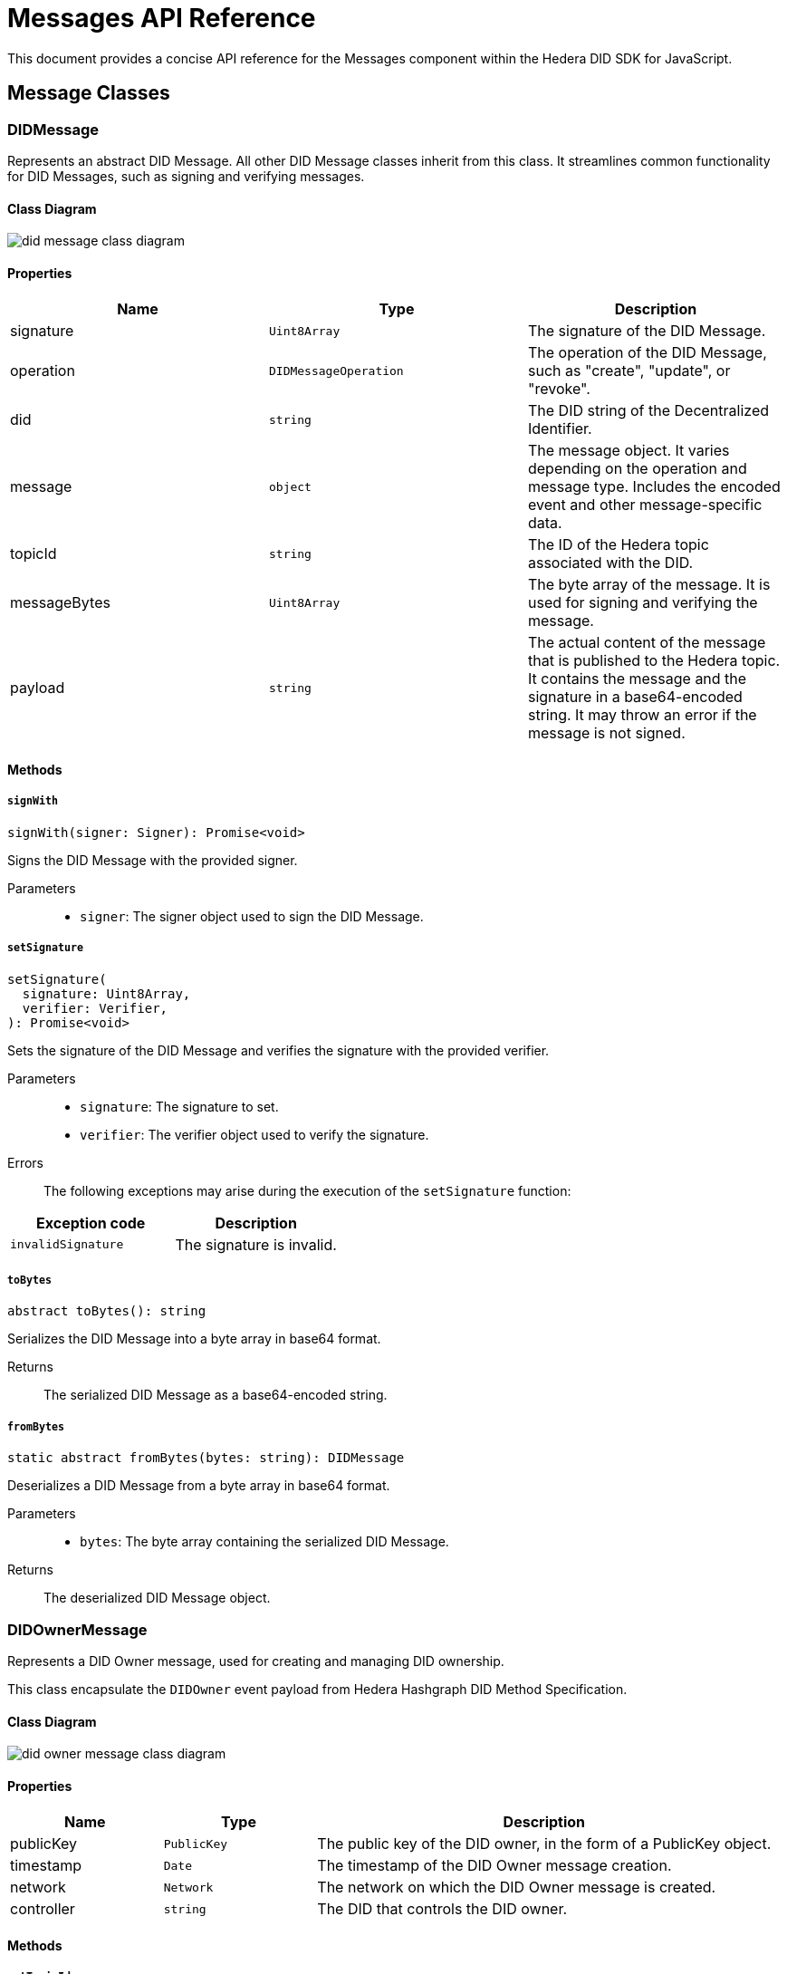 = Messages API Reference

This document provides a concise API reference for the Messages component within the Hedera DID SDK for JavaScript.

== Message Classes

=== DIDMessage

Represents an abstract DID Message. All other DID Message classes inherit from this class. It streamlines common functionality for DID Messages, such as signing and verifying messages.

==== Class Diagram

image::did-message-class-diagram.png[]

==== Properties

|===
| Name | Type | Description

|signature
|`Uint8Array`
|The signature of the DID Message.

|operation
|`DIDMessageOperation`
|The operation of the DID Message, such as "create", "update", or "revoke".

|did
|`string`
|The DID string of the Decentralized Identifier.

|message
|`object`
|The message object. It varies depending on the operation and message type. Includes the encoded event and other message-specific data.

|topicId
|`string`
|The ID of the Hedera topic associated with the DID.

|messageBytes
|`Uint8Array`
|The byte array of the message. It is used for signing and verifying the message.

|payload
|`string`
|The actual content of the message that is published to the Hedera topic. It contains the message and the signature in a base64-encoded string. It may throw an error if the message is not signed.
|===

==== Methods

===== *`signWith`*
[source,typescript]
----
signWith(signer: Signer): Promise<void>
----

Signs the DID Message with the provided signer.

Parameters::
* `signer`: The signer object used to sign the DID Message.


===== *`setSignature`*
[source,typescript]
----
setSignature(
  signature: Uint8Array,
  verifier: Verifier,
): Promise<void>
----

Sets the signature of the DID Message and verifies the signature with the provided verifier.

Parameters::
* `signature`: The signature to set.
* `verifier`: The verifier object used to verify the signature.

Errors::
The following exceptions may arise during the execution of the `setSignature` function:

[cols="1,1",options="header",frame="ends"]
|===
|Exception code
|Description 

|`invalidSignature`
|The signature is invalid.
|===


===== *`toBytes`*
[source,typescript]
----
abstract toBytes(): string
----

Serializes the DID Message into a byte array in base64 format.

Returns::
The serialized DID Message as a base64-encoded string.

===== *`fromBytes`*
[source,typescript]
----
static abstract fromBytes(bytes: string): DIDMessage
----

Deserializes a DID Message from a byte array in base64 format.

Parameters::
* `bytes`: The byte array containing the serialized DID Message.

Returns::
The deserialized DID Message object.



=== DIDOwnerMessage

Represents a DID Owner message, used for creating and managing DID ownership.

This class encapsulate the `DIDOwner` event payload from Hedera Hashgraph DID Method Specification.

==== Class Diagram

image::did-owner-message-class-diagram.png[]

==== Properties

[cols="1,1,3", options="header", frame="ends"]
|===
| Name | Type | Description
| publicKey | `PublicKey` | The public key of the DID owner, in the form of a PublicKey object.
| timestamp | `Date` | The timestamp of the DID Owner message creation.
| network | `Network` | The network on which the DID Owner message is created.
| controller | `string` | The DID that controls the DID owner.
|===

==== Methods

===== *`setTopicId`*
[source,typescript]
----
setTopicId(topicId: string): void;
----

Sets the topic ID of the Hedera topic associated with the DID Owner message. It also performs the verification of the topic ID.

Parameters::
* `topicId`: The ID of the Hedera topic associated with the DID Owner message.


===== *`setController`*
[source,typescript]
----
setController(controller: string): void;
----

Sets the controller of the DID Owner message. It also performs the verification of the format of the provided DID.

Parameters::
* `controller`: The DID that controls the DID owner.


===== *`setNetwork`*
[source,typescript]
----
setNetwork(network: Network): void;
----

Sets the network on which the DID Owner message is created.

Parameters::
* `network`: The network on which the DID Owner message is created.



=== DIDAddVerificationMethodMessage

Represents a DID Add Verification Method message, used for adding verification methods or a verification relationship to a DID Document.

Verification relationships are used to associate a verification method with a specific property in the DID Document, such as "assertionMethod" or "authentication".

This class encapsulate the `VerificationMethod` and `VerificationRelationship` event payload from Hedera Hashgraph DID Method Specification.

==== Class Diagram

image::did-add-verification-method-message-class-diagram.png[]

==== Properties

[cols="1,1,3", options="header", frame="ends"]
|===
| Name | Type | Description
| controller | `string` | The DID that controls the verification method.
| property | `VerificationMethodProperties` | The property to which the verification method will be added (e.g., "verificationMethod", "authentication").
| publicKeyMultibase | `string` | The multibase-encoded public key of the verification method.
| id | `string` | The identifier of the verification method (e.g., "#key-1").
| timestamp | `string` | The timestamp of the DID Add Verification Method message creation.
|===


=== DIDRemoveVerificationMethodMessage

Represents a DID Remove Verification Method message, used for removing verification methods or a verification relationship from a DID Document.

This class encapsulate the `VerificationMethod` and `VerificationRelationship` event payload from Hedera Hashgraph DID Method Specification.

==== Class Diagram

image::did-remove-verification-method-message-class-diagram.png[]

==== Properties

[cols="1,1,3", options="header", frame="ends"]
|===
| Name | Type | Description
| property | `string` | The property from which the verification method will be removed (e.g., "verificationMethod", "authentication").
| id | `string` | The identifier of the verification method to be removed (e.g., "#key-1").
| timestamp | `Date` | The timestamp of the DID Remove Verification Method message creation.
|===


=== DIDAddServiceMessage

Represents a DID Add Service message, used for adding a service to a DID Document.

This class encapsulate the `Service` event payload from Hedera Hashgraph DID Method Specification.

==== Class Diagram

image::did-add-service-message-class-diagram.png[]

==== Properties

[cols="1,1,3", options="header", frame="ends"]
|===
| Name | Type | Description
| type | `string` | The type of the service.
| serviceEndpoint | `string` | The service endpoint URL.
| id | `string` | The identifier of the service (e.g., "#srv-1").
| timestamp | `string` | The timestamp of the DID Add Service message creation.
|===


=== DIDRemoveServiceMessage

Represents a DID Remove Service message, used for removing a service from a DID Document.

This class encapsulate the `Service` event payload from Hedera Hashgraph DID Method Specification.

==== Class Diagram

image::did-remove-service-message-class-diagram.png[]

==== Properties

[cols="1,1,3", options="header", frame="ends"]
|===
| Name | Type | Description
| id | `string` | The identifier of the service (e.g., "#srv-1") to be removed.
| timestamp | `string` | The timestamp of the DID Remove Service message creation.
|===


=== DIDDeactivateMessage

Represents a DID Deactivate message, used for deactivating a DID.

==== Class Diagram

image::did-deactivate-message-class-diagram.png[]

==== Properties

[cols="1,1,3", options="header", frame="ends"]
|===
| Name | Type | Description
| did | `string` | The DID string of the Decentralized Identifier to deactivate.
| timestamp | `Date` | The timestamp of the DID Deactivate message creation.
|===

== Component Implementation

The Hashgraph DID SDK provides the DID Message classes within its `messages` package. For further details, refer to the xref:06-deployment/packages/index.adoc#advanced-packages[`@hashgraph-did-sdk-js/messages`] package documentation.